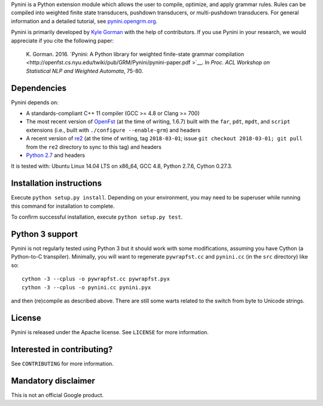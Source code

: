 Pynini is a Python extension module which allows the user to compile, optimize,
and apply grammar rules. Rules can be compiled into weighted finite state
transducers, pushdown transducers, or multi-pushdown transducers. For general
information and a detailed tutorial, see
`pynini.opengrm.org <http://pynini.opengrm.org>`__.

Pynini is primarily developed by `Kyle Gorman <mailto:kbg@google.com>`__ with
the help of contributors. If you use Pynini in your research, we would
appreciate if you cite the following paper:

    K. Gorman. 2016. `Pynini: A Python library for weighted finite-state
    grammar compilation
    <http://openfst.cs.nyu.edu/twiki/pub/GRM/Pynini/pynini-paper.pdf >`__. In
    *Proc. ACL Workshop on Statistical NLP and Weighted Automata*, 75-80.

Dependencies
------------

Pynini depends on:

-  A standards-compliant C++ 11 compiler (GCC >= 4.8 or Clang >= 700)
-  The most recent version of `OpenFst <http://openfst.org>`__ (at the time of
   writing, 1.6.7) built with the ``far``, ``pdt``, ``mpdt``, and ``script``
   extensions (i.e., built with ``./configure --enable-grm``) and headers
-  A recent version of `re2 <http:://github.com/google/re2>`__ (at the time of
   writing, tag ``2018-03-01``; issue ``git checkout 2018-03-01; git pull``
   from the ``re2`` directory to sync to this tag) and headers
-  `Python 2.7 <https://www.python.org>`__ and headers

It is tested with: Ubuntu Linux 14.04 LTS on x86\_64, GCC 4.8, Python 2.7.6,
Cython 0.27.3.

Installation instructions
-------------------------

Execute ``python setup.py install``. Depending on your environment, you may
need to be superuser while running this command for installation to complete.

To confirm successful installation, execute ``python setup.py test``.

Python 3 support
----------------

Pynini is not regularly tested using Python 3 but it should work with some
modifications, assuming you have Cython (a Python-to-C transpiler). Minimally,
you will want to regenerate ``pywrapfst.cc`` and ``pynini.cc`` (in the ``src``
directory) like so:

::

    cython -3 --cplus -o pywrapfst.cc pywrapfst.pyx
    cython -3 --cplus -o pynini.cc pynini.pyx

and then (re)compile as described above. There are still some warts related to
the switch from byte to Unicode strings.

License
-------

Pynini is released under the Apache license. See ``LICENSE`` for more
information.

Interested in contributing?
---------------------------

See ``CONTRIBUTING`` for more information.

Mandatory disclaimer
--------------------

This is not an official Google product.
